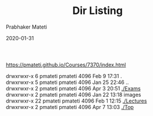 # -*- mode: org -*-
#+date: 2020-01-31
#+TITLE:  Dir Listing
#+AUTHOR: Prabhaker Mateti
#+HTML_LINK_HOME: ../../Top/index.html
#+HTML_LINK_UP: ../
#+HTML_HEAD: <style> P,li {text-align: justify} code {color: brown;} @media screen {BODY {margin: 10%} }</style>
#+BIND: org-html-preamble-format (("en" "<a href=\"../../\"> ../../</a>"))
#+BIND: org-html-postamble-format (("en" "<hr size=1>Copyright &copy; 2020 <a href=\"http://www.wright.edu/~pmateti\">www.wright.edu/~pmateti</a> &bull; %d"))
#+STARTUP:showeverything
#+OPTIONS: toc:2

https://pmateti.github.io/Courses/7370/index.html

  drwxrwxr-x  6 pmateti pmateti 4096 Feb  9 17:31 .\\
  drwxrwxr-x  5 pmateti pmateti 4096 Jan 25 22:46 ..\\
  drwxrwxr-x  2 pmateti pmateti 4096 Apr  3 20:51 [[./Exams]]\\
  drwxrwxr-x  2 pmateti pmateti 4096 Jan 22 13:18 images\\
  drwxrwxr-x 22 pmateti pmateti 4096 Feb  1 12:15 [[./Lectures]]\\
  drwxrwxr-x  2 pmateti pmateti 4096 Apr  7 13:03 [[./Top]]\\


# * End
# Local variables:
# after-save-hook: org-html-export-to-html
# end:
